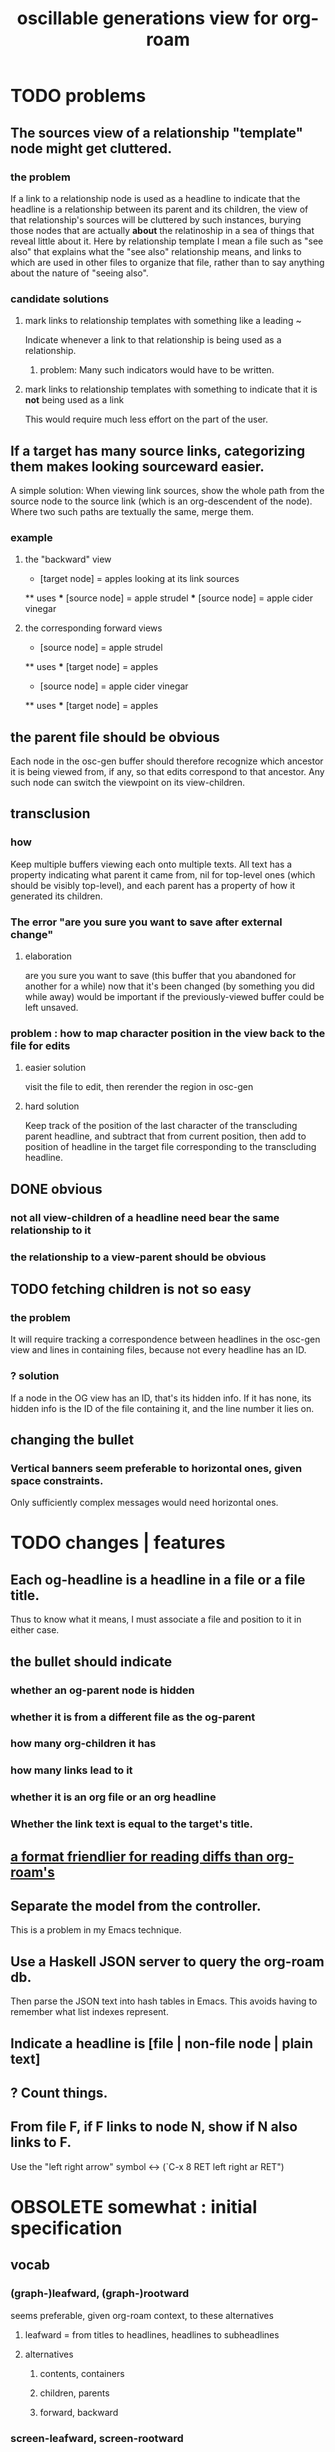 :PROPERTIES:
:ID:       41844d8a-f352-4e2d-8ba3-3c83b2dd2ac3
:END:
#+title: oscillable generations view for org-roam
* TODO problems
** The sources view of a relationship "template" node might get cluttered.
*** the problem
    If a link to a relationship node is used as a headline to indicate that the headline is a relationship between its parent and its children, the view of that relationship's sources will be cluttered by such instances, burying those nodes that are actually *about* the relatinoship in a sea of things that reveal little about it.
    Here by relationship template I mean a file such as "see also" that explains what the "see also" relationship means, and links to which are used in other files to organize that file, rather than to say anything about the nature of "seeing also".
*** candidate solutions
**** mark links to relationship templates with something like a leading ~
     Indicate whenever a link to that relationship is being used as a relationship.
***** problem: Many such indicators would have to be written.
**** mark links to relationship templates with something to indicate that it is *not* being used as a link
     This would require much less effort on the part of the user.
** If a target has many source links, categorizing them makes looking sourceward easier.
   A simple solution:
   When viewing link sources, show the whole path from the source node to the source link (which is an org-descendent of the node). Where two such paths are textually the same, merge them.
*** example
**** the "backward" view
     * [target node] = apples
       looking at its link sources
     ** uses
     *** [source node] = apple strudel
     *** [source node] = apple cider vinegar
**** the corresponding forward views
     * [source node] = apple strudel
     ** uses
     *** [target node] = apples

     * [source node] = apple cider vinegar
     ** uses
     *** [target node] = apples
** the parent file should be obvious
   Each node in the osc-gen buffer should therefore
   recognize which ancestor it is being viewed from, if any,
   so that edits correspond to that ancestor.
   Any such node can switch the viewpoint on its view-children.
** transclusion
*** how
    Keep multiple buffers viewing each onto multiple texts.
    All text has a property indicating what parent it came from,
    nil for top-level ones (which should be visibly top-level),
    and each parent has a property of how it generated its children.
*** The error "are you sure you want to save after external change"
**** elaboration
     are you sure you want to save
     (this buffer that you abandoned for another for a while)
     now that it's been changed (by something you did while away)
     would be important if the previously-viewed buffer could be left unsaved.
*** problem : how to map character position in the view back to the file for edits
**** easier solution
     visit the file to edit, then rerender the region in osc-gen
**** hard solution
     Keep track of the position of the last character of the transcluding parent headline, and subtract that from current position, then add to position of headline in the target file corresponding to the transcluding headline.
** DONE obvious
*** not all view-children of a headline need bear the same relationship to it
*** the relationship to a view-parent should be obvious
** TODO fetching children is not so easy
*** the problem
    It will require tracking a correspondence between
    headlines in the osc-gen view and
    lines in containing files,
    because not every headline has an ID.
*** ? solution
    If a node in the OG view has an ID, that's its hidden info.
    If it has none, its hidden info is
      the ID of the file containing it, and
      the line number it lies on.
** changing the bullet
*** Vertical banners seem preferable to horizontal ones, given space constraints.
    Only sufficiently complex messages would need horizontal ones.
* TODO changes | features
** Each og-headline is a headline in a file or a file title.
   Thus to know what it means,
   I must associate a file and position to it in either case.
** the bullet should indicate
*** whether an og-parent node is hidden
*** whether it is from a different file as the og-parent
*** how many org-children it has
*** how many links lead to it
*** whether it is an org file or an org headline
*** Whether the link text is equal to the target's title.
** [[id:54cd30f3-b696-4017-a02e-4e5b17ab1553][a format friendlier for reading diffs than org-roam's]]
** Separate the model from the controller.
   This is a problem in my Emacs technique.
** Use a Haskell JSON server to query the org-roam db.
   Then parse the JSON text into hash tables in Emacs.
   This avoids having to remember what list indexes represent.
** Indicate a headline is [file | non-file node | plain text]
** ? Count things.
** From file F, if F links to node N, show if N also links to F.
   Use the "left right arrow" symbol ↔
   (`C-x 8 RET left right ar RET")
* OBSOLETE somewhat : initial specification
** vocab
*** (graph-)leafward, (graph-)rootward
    seems preferable, given org-roam context, to these alternatives
**** leafward = from titles to headlines, headlines to subheadlines
**** alternatives
***** contents, containers
***** children, parents
***** forward, backward
*** screen-leafward, screen-rootward
*** leafward in-file path (LIFP)
    is the path from a title to a node,
    if that node is in that file.
** top-level osc-gen view headlines are arbitrary
   Tthe user can copy anything there. Redundantly, even.
** toggle view direction
   If not announced with a vertical one-character banner,
   the toward-subheadlines direction means "toward descendents".
** reorder nodes
   has no effect outside of the view, but if the view is sufficiently malleable it might be kept around a long time.
** unfold [containers, contents, file path] of a node
*** This can be done multiple times under a node.
*** Multiple of those things can be shown under it.
*** If roots and leaves are shown, the roots are announced with ^.
*** LIFPs are announced by "<" and read backward.
**** Each item in that path with an ID is announced with E, not <.
***** Therefore there's always at least one E.
      The last line in the path is always announced with E,
      because it's the title of some file.
***** (I'd like a horizontally bisected < but that doesn't exist.)
**** Further indent each successive node in a LIFP.
     This way distinct LIFPs containing the spawning node
     are easily visually separated despite abutting.
***** [[id:8bb37edb-557e-492b-adc1-4337fd0a409e][LATER : Save characters by indenting less.]]
** copy subtree of view
** paste subtree at top level
   It may have come from the edit view.
** go between ordinary tree and osc-gen tree views of node
   This should not replace the old view,
   just add to it.
* can wait, if ever
** ? Would it not be better to simply curate each view, including the viewpoint's parents?
   Doing that would mean having, each time another link is made to it, to decide whether to include a backlink, and how to file it.
** Would it hurt to introduce Hash into how nodes are tabled?
   e.g. if a title was "a & b", they would be associated with a
   relationship, undefined but someone can write about it
   (giving the relationship the title "_ & _").
   Upon exploration you could see generic things that apply to your accreted definitions of &, as well as to specifically "a & b".
** [[id:562876f3-9608-4ebe-9ab1-f119188ffa32][Define relationships using ordinary org-roam syntax.]]
** [[id:9b247ad4-a606-4bd4-a5a6-df297d91e262][Each node should [order, structure] its parents.]]
** view traversal history
   Integrate with Git?
** permit and save groupings of parents
   e.g. some could be grouped under "obvious" and collapsed.
** save orderings of parents
   Just one list of parents,
   including an entry for "unknown parents".
** recompute buffer
   :PROPERTIES:
   :ID:       503f3b54-d79f-4d2d-a1bb-b00d38e0ada6
   :END:
   Needed when data is edited.
   Should be cheap, run often.
   Requires storing origins of nodes.
** Invisibily record node origin in buffer
   With these the program could know the relationship between each headline and its rootward and leafward neighbors in the view.
** I could save some characters on screen by indenting less.
   :PROPERTIES:
   :ID:       8bb37edb-557e-492b-adc1-4337fd0a409e
   :END:
   For instance in a LIFP, maybe only the first line in a contiguous series of lines without IDs needs to be indented.
** A top line in buffer: Source of its top-level headlines.
** Ideally the user could write in the descentward views.
